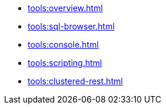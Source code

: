 ** xref:tools:overview.adoc[]
** xref:tools:sql-browser.adoc[]
** xref:tools:console.adoc[]
** xref:tools:scripting.adoc[]
** xref:tools:clustered-rest.adoc[]

